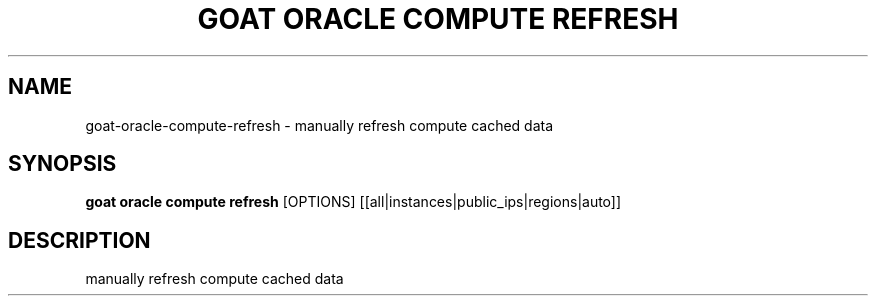 .TH "GOAT ORACLE COMPUTE REFRESH" "1" "2024-02-04" "2024.2.4.728" "goat oracle compute refresh Manual"
.SH NAME
goat\-oracle\-compute\-refresh \- manually refresh compute cached data
.SH SYNOPSIS
.B goat oracle compute refresh
[OPTIONS] [[all|instances|public_ips|regions|auto]]
.SH DESCRIPTION
manually refresh compute cached data
